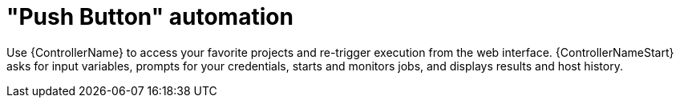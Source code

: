 :_mod-docs-content-type: CONCEPT

[id="con-controller-overview-automation_{context}"]

= "Push Button" automation

Use {ControllerName} to access your favorite projects and re-trigger execution from the web interface.
{ControllerNameStart} asks for input variables, prompts for your credentials, starts and monitors jobs, and displays results and host history.
